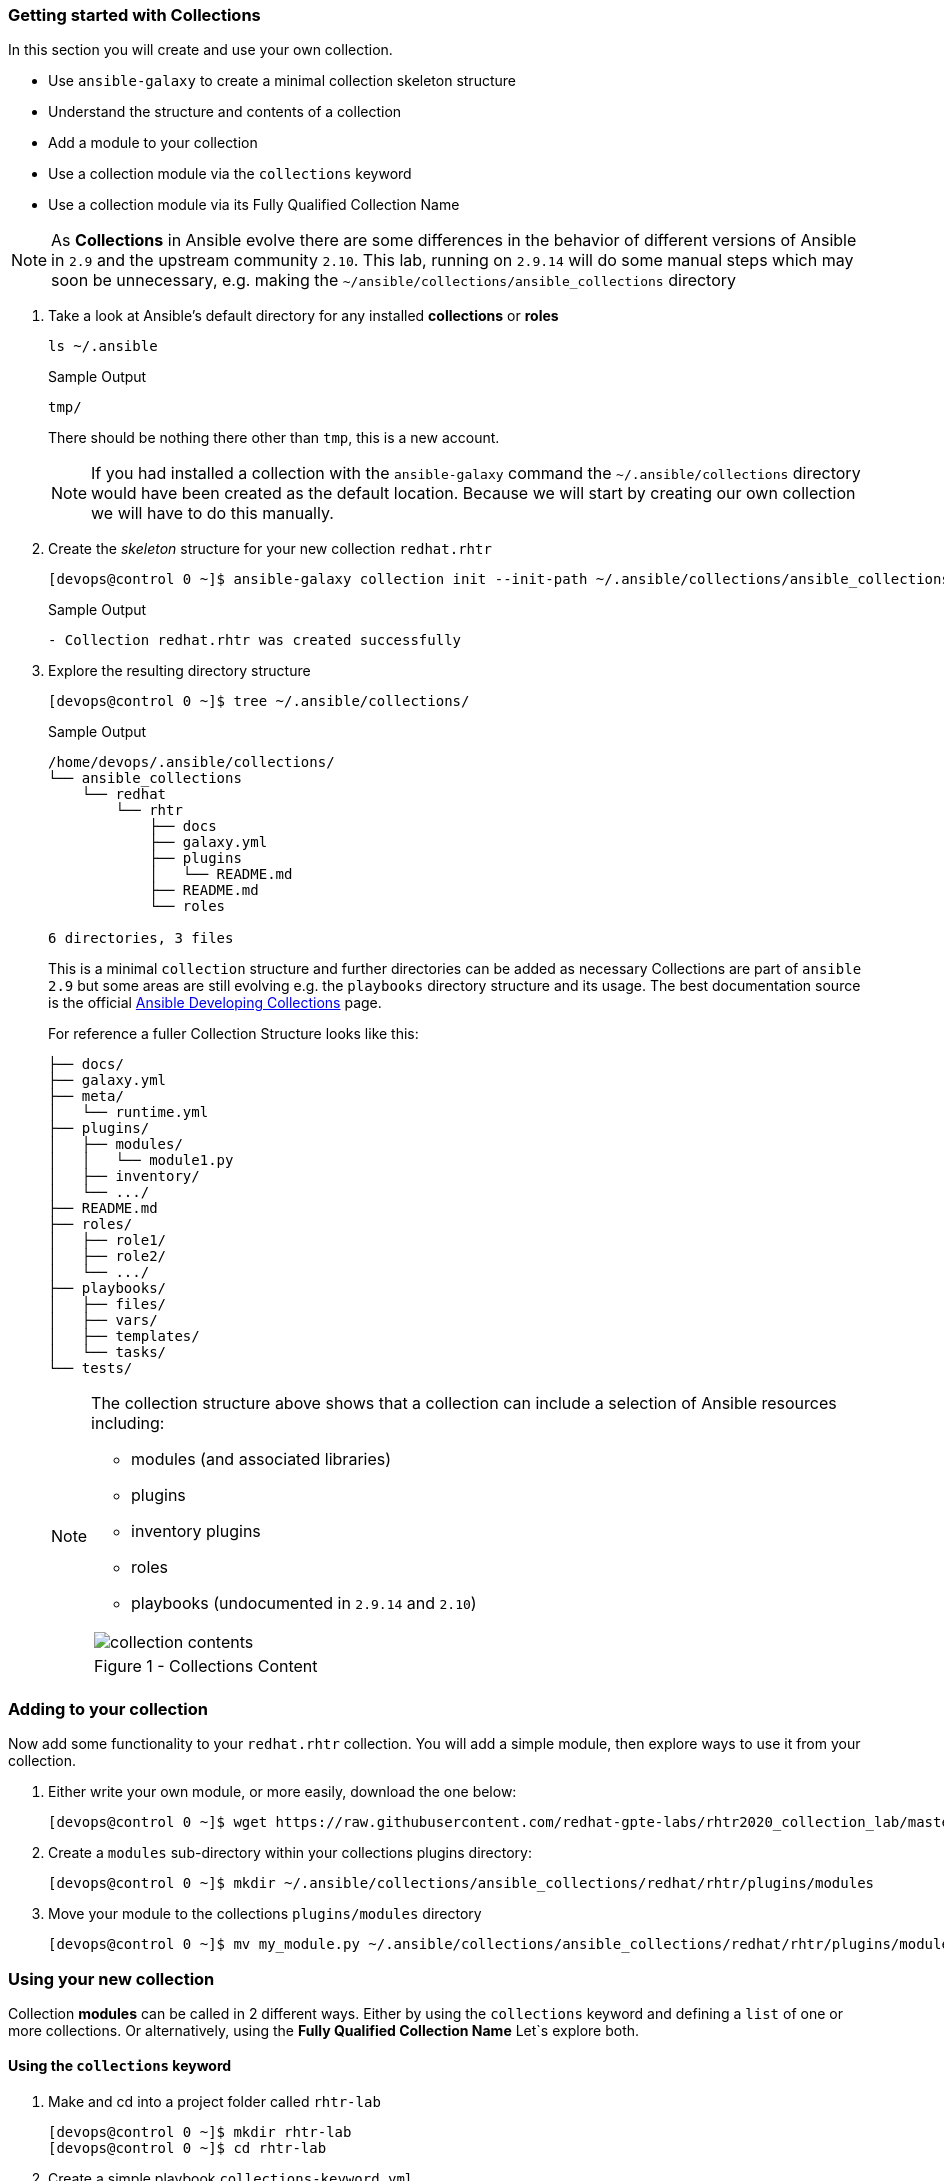 :GUID: %guid%
:OSP_DOMAIN: dynamic.opentlc.com
:TOWER_URL: %tower_url%
:TOWER_ADMIN_USER: %tower_admin_user%
:TOWER_ADMIN_PASSWORD: %tower_admin_password%
:SSH_COMMAND: %ssh_command%
:SSH_PASSWORD: %ssh_password%
:VSCODE_UI_URL: %vscode_ui_url%
:VSCODE_UI_PASSWORD: %vscode_ui_password%
:organization_name: Default
:gitlab_project: ansible/gitops-lab
:project_prod: Project gitOps - Prod
:project_test: Project gitOps - Test
:inventory_prod: GitOps inventory - Prod Env
:inventory_test: GitOps inventory - Test Env
:credential_machine: host_credential
:credential_git: gitlab_credential
:credential_git_token: gitlab_token 
:credential_openstack: cloud_credential
:jobtemplate_prod: App deployer - Prod Env
:jobtemplate_test: App deployer - Test Env
:source-linenums-option:        
:markup-in-source: verbatim,attributes,quotes
:show_solution: tru

=== Getting started with Collections


// TODO: More detailed intro needed?

In this section you will create and use your own collection.

* Use `ansible-galaxy` to create a minimal collection skeleton structure
* Understand the structure and contents of a collection
* Add a module to your collection
* Use a collection module via the `collections` keyword
* Use a collection module via its Fully Qualified Collection Name


[NOTE]
====
As *Collections* in Ansible evolve there are some differences in the behavior of different versions of Ansible in `2.9` and the upstream community `2.10`.
This lab, running on `2.9.14` will do some manual steps which may soon be unnecessary, e.g. making the `~/ansible/collections/ansible_collections` directory
====

. Take a look at Ansible's default directory for any installed *collections* or *roles*

+
[source,sh]
----
ls ~/.ansible
----
+
.Sample Output
[source,texinfo]
----
tmp/
----
+

There should be nothing there other than `tmp`, this is a new account.
+

[NOTE]
====
If you had installed a collection with the `ansible-galaxy` command the `~/.ansible/collections` directory would have been created as the default location. 
Because we will start by creating our own collection we will have to do this manually.
====

. Create the _skeleton_ structure for your new collection `redhat.rhtr`

+
[source,sh]
----
[devops@control 0 ~]$ ansible-galaxy collection init --init-path ~/.ansible/collections/ansible_collections redhat.rhtr 
----
+

.Sample Output
[source,texinfo]
----
- Collection redhat.rhtr was created successfully

----
+

. Explore the resulting directory structure
+

[source,bash]
----
[devops@control 0 ~]$ tree ~/.ansible/collections/
----
+

.Sample Output
[source,texinfo]
----
/home/devops/.ansible/collections/
└── ansible_collections
    └── redhat
        └── rhtr
            ├── docs
            ├── galaxy.yml
            ├── plugins
            │   └── README.md
            ├── README.md
            └── roles

6 directories, 3 files
----
+

This is a minimal `collection` structure and further directories can be added as necessary
Collections are part of `ansible 2.9` but some areas are still evolving e.g. the `playbooks` directory structure
and its usage.  
The best documentation source is the official
link:https://docs.ansible.com/ansible/devel/dev_guide/developing_collections.html[Ansible Developing
Collections] page.
+

For reference a fuller Collection Structure looks like this:
+

[source,bash]
----
├── docs/
├── galaxy.yml
├── meta/
│   └── runtime.yml
├── plugins/
│   ├── modules/
│   │   └── module1.py
│   ├── inventory/
│   └── .../
├── README.md
├── roles/
│   ├── role1/
│   ├── role2/
│   └── .../
├── playbooks/
│   ├── files/
│   ├── vars/
│   ├── templates/
│   └── tasks/
└── tests/
----
+
[NOTE]
====
The collection structure above shows that a collection can include a selection of Ansible resources including:

* modules (and associated libraries)
* plugins
* inventory plugins
* roles
* playbooks (undocumented in `2.9.14` and `2.10`)


[cols="1a",grid=none,width=90%]
|===
^| image::images/collection_contents.png[]
^| Figure 1 - Collections Content
|===

====




=== Adding to your collection

Now add some functionality to your `redhat.rhtr` collection.
You will add a simple module, then explore ways to use it from your collection.

. Either write your own module, or more easily, download the one below:
+

[source,bash]
----
[devops@control 0 ~]$ wget https://raw.githubusercontent.com/redhat-gpte-labs/rhtr2020_collection_lab/master/resources/my_module.py
----

. Create a `modules` sub-directory within your collections plugins directory:
+

[source,bash]
----
[devops@control 0 ~]$ mkdir ~/.ansible/collections/ansible_collections/redhat/rhtr/plugins/modules
----

. Move your module to the collections `plugins/modules` directory
+

[source,bash]
----
[devops@control 0 ~]$ mv my_module.py ~/.ansible/collections/ansible_collections/redhat/rhtr/plugins/modules
----

=== Using your new collection

Collection *modules* can be called in 2 different ways.
Either by using the `collections` keyword and defining a `list` of one or more collections.
Or alternatively, using the *Fully Qualified Collection Name*
Let`s explore both.

==== Using the `collections` keyword

. Make and cd into a project folder called `rhtr-lab`
+

[source,bash]
----
[devops@control 0 ~]$ mkdir rhtr-lab
[devops@control 0 ~]$ cd rhtr-lab
----

. Create a simple playbook `collections-keyword.yml`
+

[source,sh]
----
---
- name: RHTR getting started with collections
  hosts: localhost
  collections:
    - redhat.rhtr

  tasks:

    - name: Call the collection module
      my_module:
      register: r_my_module

    - name: Output the my_module output
      debug:
        var: r_my_module
----

. Execute the playbook and watch it run
+

[source,sh]
----
[devops@control 0 ~/rhtr-lab]$ ansible-playbook collections-keyword.yml
----
+

.Sample Output
[source,texinfo]
----

PLAY [RHTR getting started with collections] *************************************************************************************************************************************************************

TASK [Gathering Facts] ***********************************************************************************************************************************************************************************
ok: [localhost]

TASK [Call the collection module] ************************************************************************************************************************************************************************
ok: [localhost]

TASK [Output the my_module output] ***********************************************************************************************************************************************************************
ok: [localhost] => {
    "r_my_module": {
        "changed": false, 
        "failed": false, 
        "my_new_module_result": "Hello RHTR!  This is my new module, borrowed from somewhere!"
    }
}

PLAY RECAP ***********************************************************************************************************************************************************************************************
localhost                  : ok=3    changed=0    unreachable=0    failed=0    skipped=0    rescued=0    ignored=0   

----
+

[NOTE]
====
The above playbook works, however as your collection use grows and you use modules from multiple collections and from future versions of *Ansible* itself not only does the risk of names collisions arise but also it is difficult to debug and troubleshoot where `my_module` comes from.
This becomes even more complex with roles, include_tasks etc referencing collections.
Consider this snippet:

[source,sh]
----
  collections:
    - foo.foo
    - foo.bar
    - bar.foo

  tasks:

    - name: Where is the my_module module, foo.foo, foo.bar, bar.foo
      my_module:
        data: confused
----
====

==== FQCNs (Fully Qualified Collection Names)

The *recommended* practice, when working with *collections*, is to to use FQCNs (Fully Qualified Collection Names). Let's re-write our playbook in this style as `fqcn.yml`

[source,sh]
----
- name: RHTR getting started with collections
  hosts: localhost

  tasks:

    - name: Call the collection module
      redhat.rhtr.my_module:
      register: r_my_module

    - name: Output the my_module output
      debug:
        var: r_my_module
----

. Run your playbook

+
[source,sh]
----
[devops@control 0 ~/rhtr-lab]$ ansible-playbook fqcn.yml 
----
+

.Sample Output
[source,texinfo]
----

PLAY [RHTR getting started with collections] *************************************************************************************************************************************************************

TASK [Gathering Facts] ***********************************************************************************************************************************************************************************
ok: [localhost]

TASK [Call the collection module] ************************************************************************************************************************************************************************
ok: [localhost]

TASK [Output the my_module output] ***********************************************************************************************************************************************************************
ok: [localhost] => {
    "r_my_module": {
        "changed": false, 
        "failed": false, 
        "my_new_module_result": "Hello RHTR!  This is my new module, borrowed from somewhere!"
    }
}

PLAY RECAP ***********************************************************************************************************************************************************************************************
localhost                  : ok=3    changed=0    unreachable=0    failed=0    skipped=0    rescued=0    ignored=0   

----

=== Bonus Activity

Collections also support *roles*. 
Write a simple *role* in your new `redhat.rhtr` collection, perhaps using `debug` or the collections own `my_module`.

[TIP]
====
Collection roles have visibility of the collections modules, and will automatically search within the collection for a module such as `my_module`.
Collection Roles can also be found via the `collections` keyword, or the Fully Qualified Collection Name which is preferable.

Collection Roles can also reference other collections via dependencies.
See the link:https://docs.ansible.com/ansible/latest/dev_guide/developing_collections.html[Developing Collections] documentation.

====



In the next section we will look at how other `ansible` commands work with collections.